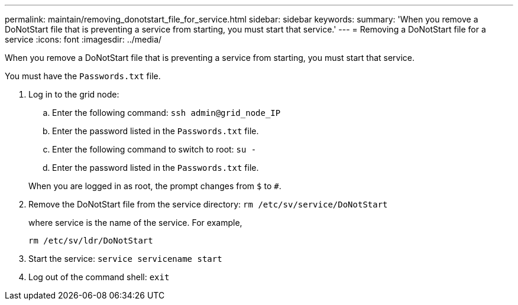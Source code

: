 ---
permalink: maintain/removing_donotstart_file_for_service.html
sidebar: sidebar
keywords: 
summary: 'When you remove a DoNotStart file that is preventing a service from starting, you must start that service.'
---
= Removing a DoNotStart file for a service
:icons: font
:imagesdir: ../media/

[.lead]
When you remove a DoNotStart file that is preventing a service from starting, you must start that service.

You must have the `Passwords.txt` file.

. Log in to the grid node:
 .. Enter the following command: `ssh admin@grid_node_IP`
 .. Enter the password listed in the `Passwords.txt` file.
 .. Enter the following command to switch to root: `su -`
 .. Enter the password listed in the `Passwords.txt` file.

+
When you are logged in as root, the prompt changes from `$` to `#`.
. Remove the DoNotStart file from the service directory: `rm /etc/sv/service/DoNotStart`
+
where service is the name of the service. For example,
+
----
rm /etc/sv/ldr/DoNotStart
----

. Start the service: `service servicename start`
. Log out of the command shell: `exit`
